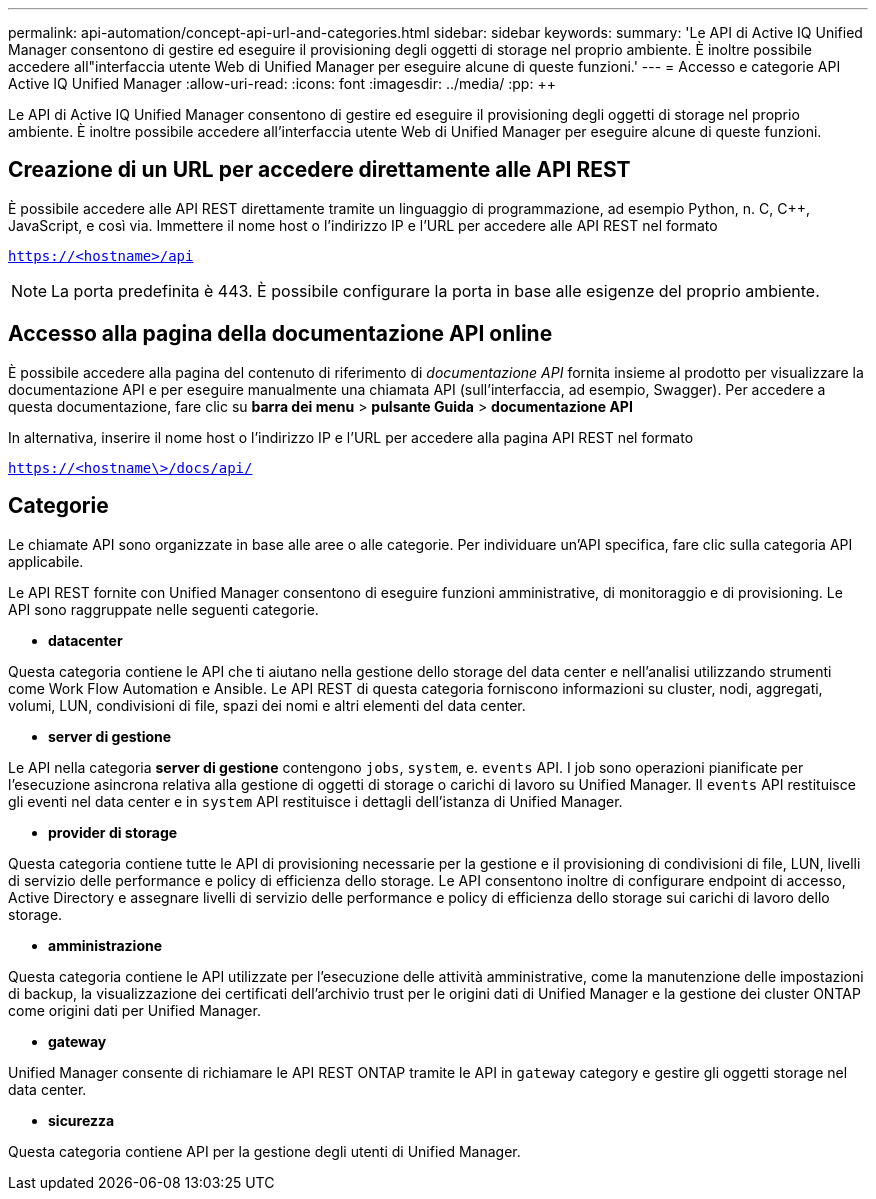 ---
permalink: api-automation/concept-api-url-and-categories.html 
sidebar: sidebar 
keywords:  
summary: 'Le API di Active IQ Unified Manager consentono di gestire ed eseguire il provisioning degli oggetti di storage nel proprio ambiente. È inoltre possibile accedere all"interfaccia utente Web di Unified Manager per eseguire alcune di queste funzioni.' 
---
= Accesso e categorie API Active IQ Unified Manager
:allow-uri-read: 
:icons: font
:imagesdir: ../media/
:pp: &#43;&#43;


[role="lead"]
Le API di Active IQ Unified Manager consentono di gestire ed eseguire il provisioning degli oggetti di storage nel proprio ambiente. È inoltre possibile accedere all'interfaccia utente Web di Unified Manager per eseguire alcune di queste funzioni.



== Creazione di un URL per accedere direttamente alle API REST

È possibile accedere alle API REST direttamente tramite un linguaggio di programmazione, ad esempio Python, n. C, C{pp}, JavaScript, e così via. Immettere il nome host o l'indirizzo IP e l'URL per accedere alle API REST nel formato

`https://<hostname>/api`

[NOTE]
====
La porta predefinita è 443. È possibile configurare la porta in base alle esigenze del proprio ambiente.

====


== Accesso alla pagina della documentazione API online

È possibile accedere alla pagina del contenuto di riferimento di _documentazione API_ fornita insieme al prodotto per visualizzare la documentazione API e per eseguire manualmente una chiamata API (sull'interfaccia, ad esempio, Swagger). Per accedere a questa documentazione, fare clic su *barra dei menu* > *pulsante Guida* > *documentazione API*

In alternativa, inserire il nome host o l'indirizzo IP e l'URL per accedere alla pagina API REST nel formato

`https://<hostname\>/docs/api/`



== Categorie

Le chiamate API sono organizzate in base alle aree o alle categorie. Per individuare un'API specifica, fare clic sulla categoria API applicabile.

Le API REST fornite con Unified Manager consentono di eseguire funzioni amministrative, di monitoraggio e di provisioning. Le API sono raggruppate nelle seguenti categorie.

* *datacenter*


Questa categoria contiene le API che ti aiutano nella gestione dello storage del data center e nell'analisi utilizzando strumenti come Work Flow Automation e Ansible. Le API REST di questa categoria forniscono informazioni su cluster, nodi, aggregati, volumi, LUN, condivisioni di file, spazi dei nomi e altri elementi del data center.

* *server di gestione*


Le API nella categoria *server di gestione* contengono `jobs`, `system`, e. `events` API. I job sono operazioni pianificate per l'esecuzione asincrona relativa alla gestione di oggetti di storage o carichi di lavoro su Unified Manager. Il `events` API restituisce gli eventi nel data center e in `system` API restituisce i dettagli dell'istanza di Unified Manager.

* *provider di storage*


Questa categoria contiene tutte le API di provisioning necessarie per la gestione e il provisioning di condivisioni di file, LUN, livelli di servizio delle performance e policy di efficienza dello storage. Le API consentono inoltre di configurare endpoint di accesso, Active Directory e assegnare livelli di servizio delle performance e policy di efficienza dello storage sui carichi di lavoro dello storage.

* *amministrazione*


Questa categoria contiene le API utilizzate per l'esecuzione delle attività amministrative, come la manutenzione delle impostazioni di backup, la visualizzazione dei certificati dell'archivio trust per le origini dati di Unified Manager e la gestione dei cluster ONTAP come origini dati per Unified Manager.

* *gateway*


Unified Manager consente di richiamare le API REST ONTAP tramite le API in `gateway` category e gestire gli oggetti storage nel data center.

* *sicurezza*


Questa categoria contiene API per la gestione degli utenti di Unified Manager.
